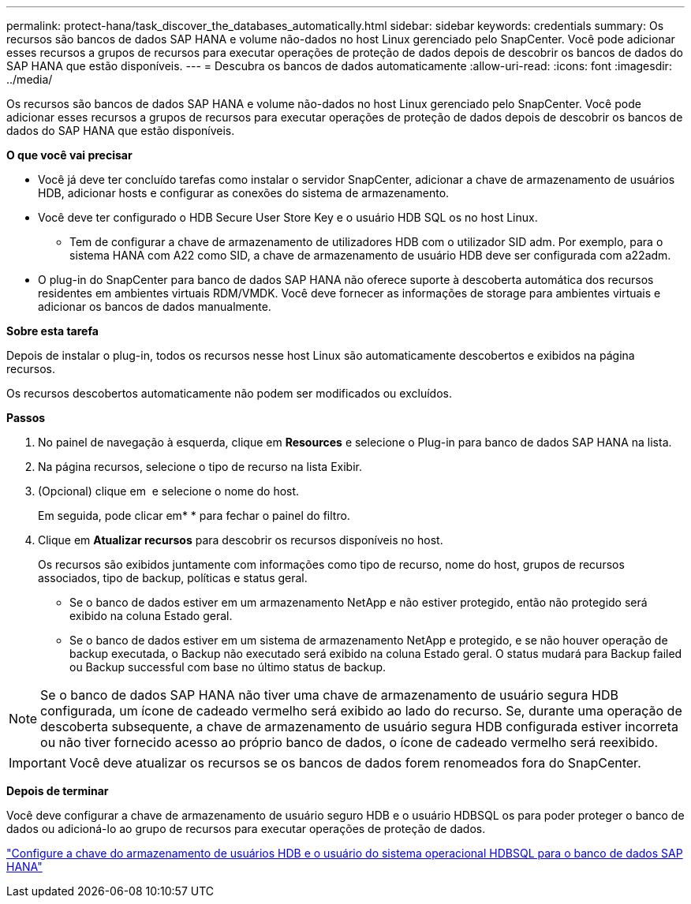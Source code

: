 ---
permalink: protect-hana/task_discover_the_databases_automatically.html 
sidebar: sidebar 
keywords: credentials 
summary: Os recursos são bancos de dados SAP HANA e volume não-dados no host Linux gerenciado pelo SnapCenter. Você pode adicionar esses recursos a grupos de recursos para executar operações de proteção de dados depois de descobrir os bancos de dados do SAP HANA que estão disponíveis. 
---
= Descubra os bancos de dados automaticamente
:allow-uri-read: 
:icons: font
:imagesdir: ../media/


[role="lead"]
Os recursos são bancos de dados SAP HANA e volume não-dados no host Linux gerenciado pelo SnapCenter. Você pode adicionar esses recursos a grupos de recursos para executar operações de proteção de dados depois de descobrir os bancos de dados do SAP HANA que estão disponíveis.

*O que você vai precisar*

* Você já deve ter concluído tarefas como instalar o servidor SnapCenter, adicionar a chave de armazenamento de usuários HDB, adicionar hosts e configurar as conexões do sistema de armazenamento.
* Você deve ter configurado o HDB Secure User Store Key e o usuário HDB SQL os no host Linux.
+
** Tem de configurar a chave de armazenamento de utilizadores HDB com o utilizador SID adm. Por exemplo, para o sistema HANA com A22 como SID, a chave de armazenamento de usuário HDB deve ser configurada com a22adm.


* O plug-in do SnapCenter para banco de dados SAP HANA não oferece suporte à descoberta automática dos recursos residentes em ambientes virtuais RDM/VMDK. Você deve fornecer as informações de storage para ambientes virtuais e adicionar os bancos de dados manualmente.


*Sobre esta tarefa*

Depois de instalar o plug-in, todos os recursos nesse host Linux são automaticamente descobertos e exibidos na página recursos.

Os recursos descobertos automaticamente não podem ser modificados ou excluídos.

*Passos*

. No painel de navegação à esquerda, clique em *Resources* e selecione o Plug-in para banco de dados SAP HANA na lista.
. Na página recursos, selecione o tipo de recurso na lista Exibir.
. (Opcional) clique em *image:../media/filter_icon.gif[""]* e selecione o nome do host.
+
Em seguida, pode clicar emimage:../media/filter_icon.gif[""]* * para fechar o painel do filtro.

. Clique em *Atualizar recursos* para descobrir os recursos disponíveis no host.
+
Os recursos são exibidos juntamente com informações como tipo de recurso, nome do host, grupos de recursos associados, tipo de backup, políticas e status geral.

+
** Se o banco de dados estiver em um armazenamento NetApp e não estiver protegido, então não protegido será exibido na coluna Estado geral.
** Se o banco de dados estiver em um sistema de armazenamento NetApp e protegido, e se não houver operação de backup executada, o Backup não executado será exibido na coluna Estado geral. O status mudará para Backup failed ou Backup successful com base no último status de backup.





NOTE: Se o banco de dados SAP HANA não tiver uma chave de armazenamento de usuário segura HDB configurada, um ícone de cadeado vermelho será exibido ao lado do recurso. Se, durante uma operação de descoberta subsequente, a chave de armazenamento de usuário segura HDB configurada estiver incorreta ou não tiver fornecido acesso ao próprio banco de dados, o ícone de cadeado vermelho será reexibido.


IMPORTANT: Você deve atualizar os recursos se os bancos de dados forem renomeados fora do SnapCenter.

*Depois de terminar*

Você deve configurar a chave de armazenamento de usuário seguro HDB e o usuário HDBSQL os para poder proteger o banco de dados ou adicioná-lo ao grupo de recursos para executar operações de proteção de dados.

link:task_configure_hdb_user_store_key_and_hdbsql_os_user_for_the_sap_hana_database.html["Configure a chave do armazenamento de usuários HDB e o usuário do sistema operacional HDBSQL para o banco de dados SAP HANA"]
